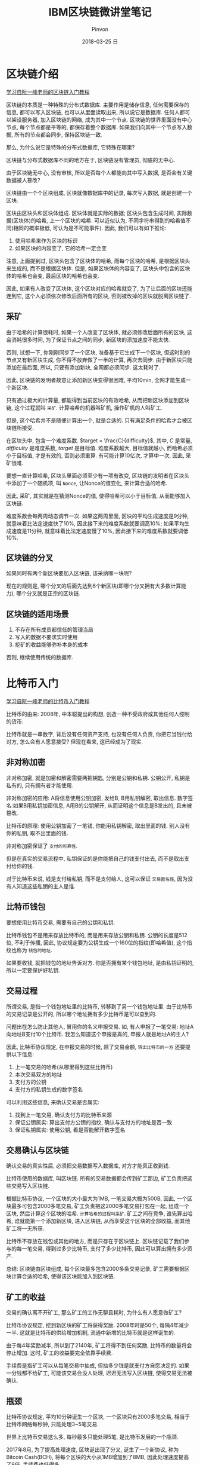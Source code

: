 #+TITLE:       IBM区块链微讲堂笔记
#+AUTHOR:      Pinvon
#+EMAIL:       pinvon@Inspiron
#+DATE:        2018-03-25 日
#+URI:         /blog/%y/%m/%d/ibm区块链微讲堂笔记
#+KEYWORDS:    BlockChain
#+TAGS:        BlockChain
#+LANGUAGE:    en
#+OPTIONS:     H:3 num:nil toc:t \n:nil ::t |:t ^:nil -:nil f:t *:t <:t
#+DESCRIPTION: <TODO: insert your description here>

* 区块链介绍

[[http://www.ruanyifeng.com/blog/2017/12/blockchain-tutorial.html][学习自阮一峰老师的区块链入门教程]]

区块链的本质是一种特殊的分布式数据库. 主要作用是储存信息, 任何需要保存的信息, 都可以写入区块链, 也可以从里面读取出来, 所以说它是数据库. 任何人都可以架设服务器, 加入区块链的网络, 成为其中一个节点. 区块链的世界里面没有中心节点, 每个节点都是平等的, 都保存着整个数据库. 如果我们向其中一个节点写入数据, 所有的节点都会同步, 保持区块链一致.

那么, 为什么说它是特殊的分布式数据库, 它特殊在哪里?

区块链与分布式数据库不同的地方在于, 区块链没有管理员, 彻底的无中心.

由于区块链无中心, 没有审核, 所以是否每个人都能向其中写入数据, 是否会有关键数据被人篡改?

区块链由一个个区块组成, 区块就像数据库中的记录, 每次写入数据, 就是创建一个区块.

区块由区块头和区块体组成. 区块体就是实际的数据; 区块头包含生成时间, 实际数据(区块体)的哈希, 上一个区块的哈希. 可以近似认为, 不同字符串得到的哈希值不同(相同的概率极低, 可认为是不可能事件). 因此, 我们可以有如下推论:
1. 使用哈希来作为区块的标识
2. 如果区块的内容变了, 它的哈希一定会变

注意, 上面提到过, 区块头包含了区块体的哈希, 而每个区块的哈希, 是根据区块头来生成的, 而不是根据区块体. 但是, 如果区块体的内容变了, 区块头中包含的区块体的哈希也会变, 最后区块的哈希也会变.

因此, 如果有人改变了区块体, 这个区块对应的哈希就变了, 为了让后面的区块还能连到它, 这个人必须依次修改后面所有的区块, 否则被改掉的区块就脱离区块链了.

** 采矿

由于哈希的计算很耗时, 如果一个人改变了区块体, 就必须修改后面所有的区块, 这会消耗很多时间, 为了保证节点之间的同步, 新区块的添加速度不能太快. 

否则, 试想一下, 你刚刚同步了一个区块, 准备基于它生成下一个区块, 但这时别的节点又有新区块生成, 你不得不放弃做了一半的计算, 再次去同步. 由于新区块只能添加在最后面, 所以, 只要有添加新块, 全网都必须同步. 这太耗时了.

因此, 区块链的发明者故意让添加新区块变得很困难, 平均10min, 全网才能生成一个新区块. 

只有通过极大的计算量, 都能得到当前区块的有效哈希, 从而把新区块添加到区块链, 这个过程就叫 =采矿=. 计算哈希的机器叫矿机, 操作矿机的人叫矿工.

但是, 这个哈希并不是随便计算出一个, 就是合适的. 只有满足条件的哈希才会被区块链所接受.

在区块头中, 包含一个难度系数. $target = \frac{C}{difficulty}$, 其中, $C$ 是常量,  $difficulty$ 是难度系数, $target$ 是目标值. 难度系数越大, 目标值就越小, 而哈希必须小于目标值, 才是有效的, 否则必须重算. 有可能计算10亿次, 才算中一次, 因此, 采矿很难.

要想一直计算哈希, 区块头里面必须至少有一项有改变, 区块链的发明者在区块头中添加了一个随机项, 叫 =Nonce=, 让Nonce的值变化, 来计算合适的哈希.

因此, 采矿, 其实就是在猜测Nonce的值, 使得哈希可以小于目标值, 从而能够加入区块链.

难度系数会每两周动态调节一次. 如果这两周里面, 区块的平均生成速度是9分钟, 就意味着比法定速度快了10%, 因此接下来的难度系数就要调高10%; 如果平均生成速度是11分钟, 就意味着比法定速度慢了10%, 因此接下来的难度系数就要调低10%.

** 区块链的分叉

如果同时有两个新区块要加入区块链, 该采纳哪一块呢?

现在的规则是, 哪个分叉的后面先达到6个新区块(即哪个分叉拥有大多数计算能力), 哪个分叉就是正宗的区块链.

** 区块链的适用场景

1. 不存在所有成员都信任的管理当局
2. 写入的数据不要求实时使用
3. 挖矿的收益能够弥补本身的成本

否则, 继续使用传统的数据库.

* 比特币入门

[[http://www.ruanyifeng.com/blog/2018/01/bitcoin-tutorial.html][学习自阮一峰老师的比特币入门教程]]

比特币的由来: 2008年, 中本聪提出的构想, 创造一种不受政府或其他任何人控制的货币. 

比特币就是一串数字, 背后没有任何资产支持, 也没有任何人负责, 你把它当钱付给对方, 怎么会有人愿意接受? 但现在看来, 这已经成为了现实.

** 非对称加密

非对称加密, 就是加密和解密需要两把钥匙, 分别是公钥和私钥. 公钥公开, 私钥是私有的, 只有拥有者才能使用.

非对称加密的应用: A将信息使用公钥加密, 发给B, B用私钥解密, 取出信息.
数字签名:如果B用私钥加密信息, A用B的公钥解开, 从而证明这个信息是B发出的, 且未被篡改.

比特币的原理: 使用公钥加密了一笔钱, 你能用私钥解密, 取出里面的钱. 别人没有你的私钥, 取不出里面的钱.

非对称加密保证了 =支付的可靠性=.

但是在真实的交易流程中, 私钥保证的是你能把自己的钱支付出去, 而不是取出支付给你的钱.

对于比特币来说, 钱是支付给私钥, 而不是支付给人, 这可以保证 =交易匿名性=, 因为没有人知道这些私钥的主人是谁.

** 比特币钱包

要想使用比特币交易, 需要有自己的公钥和私钥.

比特币钱包不是用来存放比特币的, 而是用来存放公钥和私钥. 公钥的长度是512位, 不利于传播, 因此, 协议规定要为公钥生成一个160位的指纹(即哈希值), 这个指纹也称为 =钱包的地址=.

如果要收钱, 就把钱包的地址告诉对方. 你是否拥有某个钱包地址, 是由私钥证明的, 所以一定要保护好私钥.

** 交易过程

所谓交易, 是指一个钱包地址里的比特币, 转移到了另一个钱包地址里. 由于比特币的交易记录是公开的, 所以哪个地址拥有多少比特币是可以查到的.

问题出在怎么防止其他人, 冒用你的名义申报交易. 如, 有人申报了一笔交易: 地址A向地址B支付10个比特币. 我怎么知道这个申报是真的, 申报人就是地址A的主人?

因此, 比特币协议规定, 在申报交易的时候, 除了交易金额, =转出比特币的一方= 还要提供以下信息:
1. 上一笔交易的哈希(从哪里得到这些比特币)
2. 本次交易双方的地址
3. 支付方的公钥
4. 支付方的私钥生成的数字签名

可以利用这些信息, 来确认交易是否属实:
1. 找到上一笔交易, 确认支付方的比特币来源
2. 保证公钥属实: 算出支付方公钥的指纹, 确认与支付方的地址是否一致
3. 保证私钥属实: 使用公钥, 看是否能解开数字签名

** 交易确认与区块链

确认交易的真实性后, 必须把交易数据写入数据库, 对方才能真正收到钱.

比特币使用的数据库, 叫区块链. 所有的交易数据都会传到矿工那边, 矿工负责把这些交易写入区块链.

根据比特币协议, 一个区块的大小最大为1MB, 一笔交易大概为500B, 因此, 一个区块最多可包含2000多笔交易, 矿工负责把这2000多笔交易打包在一起, 组成一个区块, 然后计算这个区块的哈希. =计算哈希的过程叫采矿=. 矿工之间在竞争, 谁先算出哈希, 谁就能第一个添加新区块, 进入区块链, 从而享受这个区块的全部收益, 而其他矿工将一无所获.

比特币不存放在钱包或其他的地方, 而是只存在于区块链上. 区块链记载了我们参与的每一笔交易, 得到过多少比特币, 支付了多少比特币, 因此可以算出拥有多少资产.

总结: 区块链由区块组成, 每个区块最多包含2000多条交易记录, 矿工需要根据区块计算合适的哈希, 使得该区块能加入到区块链.

** 矿工的收益

交易的确认离不开矿工, 那么矿工的工作无聊且耗时, 为什么有人愿意做矿工?

比特币协议规定, 挖到新区块的矿工将获得奖励. 2008年时是50个, 每隔4年减少一半. 这就是比特币的供给增加机制, 流通中新增的比特币就是这样诞生的.

由于每4年奖励减半, 所以到了2140年, 矿工将得不到任何奖励, 比特币的数量将会停止增加. 这时, 矿工的收益要完全依靠手续费.

手续费是指矿工可以从每笔交易中抽成, 但抽多少钱是就支付方自愿决定的. 如果一分钱都不给矿工, 可能该交易会没人处理, 迟迟无法写入区块链, 使得交易无法被确认.

** 瓶颈

比特币协议规定, 平均10分钟诞生一个区块, 一个区块只有2000多笔交易, 相当于比特币网络每秒钟, 只能处理3~5笔交易.

世界上比特币交易这么多, 每秒最多只能处理5笔, 是比特币发展的一个瓶颈.

2017年8月, 为了提高处理速度, 区块诞出现了分叉, 诞生了一个新协议, 称为Bitcoin Cash(BCH), 将每个区块的大小从1MB增加到了8MB, 因此处理速度提高了8倍, 手续费也低得多.

** 点对点网络

比特币网络是一个开放网络, 只要有服务器, 就能加入比特币网络, 成为一个节点, 每个节点都包含了整个区块链(目前大约100多GB), 并且节点之间时刻不停地在同步信息.

矿工从网上收集各种新发生的交易, 将它们打包写入区块链. 一旦写入成功, 矿工所在节点的区块链, 就成为最新版本, 其他节点都会来复制新增区的区块, 保证全网的区块链是一致的. 最后, 你所在的节点也拿到了最新的区块链, 从而得知你早先的那笔交易, 已经写在里面了, 至此交易确认成功.

小结: 一个网络包含很多节点, 每个节点都是一台服务器. 每个节点都包含整个区块链. 即, 网络包含节点, 一个节点可能包含多个矿工和多个用户, 节点上有区块链. 矿工在计算新区块的哈希, 成功后将新区块写入本地的区块链中, 其他节点都会来复制最新版本的区块链.

* 加密货币的本质

[[http://www.ruanyifeng.com/blog/2018/01/cryptocurrency-tutorial.html][学习自阮一峰老师的加密货币本质]]

** 钱是什么?

为什么人民币, 美元这些, 能成为钱?

因为人们普遍认同他们的价值, 其他东西的价值难以得到普遍认同. 一般来说, 认同的人越多, 这种钱的通用性就越高. 如, 邮票的价值就没有普遍的认同, 除了集邮爱好者, 其他地方不能当钱来用.

因此, 钱的本质, 或者说货币的本质, 就是它的可信性.

** 可信性

一样东西能否成为钱, 只取决于人们是否相信它的价值, 至于它是不是真的有价值, 根本不重要.

** 比特币的可信性

比特币要解决的核心问题, 就是创造一种可信的数字凭证. 由于这种凭证可信, 所以能够当作货币. 比特币的技术基础是密码学, 因为只有密码学才能保证它的可信性.

比特币具有三个特点, 使它可信, 能够当钱.
1. 它不会被轻易偷走. 因为必须要有别人的私钥, 才能取出他的钱. 一般而言, 如果你不告诉别人你的私钥, 别人一般破解不出来.
2. 它无法伪造. 每一个比特币都能溯源, 所有比特币都来源于矿工获得的奖励, 矿工只有新建区块, 才能得到比特币, 但新建区块很难, 所以无法伪造.
3. 它无法大批生成. 目前比特币每10分钟新增12.5个, 每四年减半, 最终停止增长. 所以不会像纸币那样, 政府滥发导致通货膨胀.

比特币不存在实体, 也不需要. 如果存在一个开放的中央记账系统, 任何人都可以查询, 你把钱划到老板的账户, 老板查询一下, 发现钱收到了, 交易自动成交, 整个过程都是无形的, 连银行卡都不需要. =这个中央记账系统, 就是区块链=.

** 区块链的作用

区块链就是一个数据库, 记载了所有的交易, 用作中央记账系统.

每笔交易的核心, 就是一句话, 如"张三向李四转移了1个比特币". 为了证明这句话可信, 张三为它加上了数字签名. 任何人都可以用张三的公钥, 证明这确实是张三本人的行为. 另一方面, 别人无法伪造张三的数字签名, 所以不可能伪造这笔交易.

矿工们收到这句话, 首先验证数字签名的可信性, 然后验证张三确实拥有这些比特币. 验证通过以后, 就着手把这句话写入区块链, 写入成功后, 所有人都可以查询到, 因此这笔比特币就被认为, 从张三转移到了李四.

区块链的作用就是把这句话永久保存下来了, 让任何人都可以查看, 并且任何人都无法再修改.

交易不可能被伪造, 但是由于每一笔交易都是一串二进制信号, 可能被复制. 举例来说, "张三向李四转移了1个比特币"这句话, 可能被其他人复制, 也可能被张三自己复制, 提交到区块链.

如果这句话被两次写入区块链, 就意味着张三可以把同一笔钱花掉两次. 

但是, 第二次写入的时候, 查询区块链可以发现张三已经把这笔钱花掉了, 从而认定这是不合法的交易, 不能写入区块链. 因此, 复制交易是不可能的.

但是, 张三有可能把同一笔钱付给两人. 比如, 先向区块链提交一个交易, "张三向李四转移了1个比特币", 10分钟之内, 又向区块链提交一个交易, "张三向王五转移了1个比特币", 这两个交易都可能被认为是真实的.

解决办法:
1. 如果是同一个矿工收到了这两笔交易, 选择其中一个写入区块链.
2. 如果是矿工A收到了第一笔交易, 矿工B收到了第二笔交易, 同时把两笔交易写入两个区块, 这时区块链出现分叉. 则哪个分叉先有六个区块, 系统就选择哪个. 隐藏的逻辑就是, 如果大多数人(计算能力)选择相信某一笔交易, 那么它就应该是真的.

加密货币的一个缺陷: 不能实时确认交易.

* 区块链商用之道

[[https://developer.ibm.com/cn/tv/2017/blockchain-and-hyperledger/][讲义下载]]

智能合约: 基于区块链的图灵完备的编程脚本语言, 适合各种区块链数据结构和共识协议.即通过编程语言, 把现在的业务逻辑, 在区块链上加以实现.

区块链将会成为未来万物互联的一个组织结构.

** 区块链的好处

传统的交易如图所示:

[[./0.png]]

总的来说, 就是交易的每个参与方都有自己帐本, 在发生交易后, 每个参与方的账本需要同步更改以保持一致, 造成业务复杂, 且带有中介费等附加成本; 交易的整个业务网络依赖于一个或几个中心系统, 如果中心系统出现问题, 整个交易网络将瘫痪.

引入区块链后, 交易如图所示:

[[./1.png]]

总的来说, 就是交易的每个参与方都有一个共享账本, 在发生交易后, 通过点对点的复制更改所有账本. 由于账本共享, 每个参与方都拥有所有的数据(包括原本不属于他的数据), 但不一定能看到所有的数据(其安全性由密码学来保证).

区块链可以简化业务流程, 减少成本.

** 企业级区块链的商用平台Hyperledger

*** 架构图

[[./2.png]]

** 业务与区块链

如何将业务与区块链结合起来? 

提供了区块链的部署方式: 公有, 私有.

IBM中国系统中心搭建了基于高性能云平台的IBM LinuxONE区块链的云平台.
Starter Developer Network: 大众版, 有一些免费机制, 可以尝试搭建几个节点的区块链环境, 如何让区块连起来.
High Security Business Network: 适用于安全性, 性能等方面要求较高.

已有的应用场景有如下:

*** 开放可信供应链

业务介绍: 客户希望知道购买的商品的供应信息, 比如车主希望知道每个零件是否是原厂生产; 消费者希望知道食品的生产, 经销, 运输过程.

挑战: 商品供应链权属关系(原厂, 总代理, 分销商)和上下游关系(生产, 安装, 维修)都比较长; 商品形态也会出现很大的变化(小麦, 面粉, 饼干).

区块链方案: 解决每一件商品的出处(如, 一箱饼干来自一批面粉).

价值: 把分段的输入输出关系串接起来; 全局一本账, 杜绝凭空生出和凭空消失的零件; 对原厂渠道管理和政府市场监管有帮助.

*** 积分交换平台

挑战: 商家的会员积分只能兑换本企业的产品或服务.

区块链方案: 在线上, 消费者可以与他人交易自己通过购物和其他奖励措施所获得的积分; 在线下, 积分平台用户可以去任何一家能刷银联卡的商场, 使用积分兑换商品.

*** 商品身份溯源
